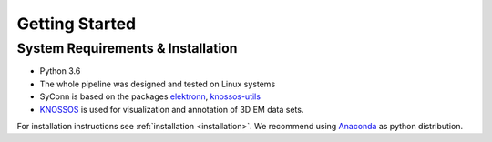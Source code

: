 ***************
Getting Started
***************

System Requirements & Installation
==================================

* Python 3.6
* The whole pipeline was designed and tested on Linux systems
* SyConn is based on the packages `elektronn <http://elektronn.org>`_, `knossos-utils <https://github.com/knossos-project/knossos_utils>`_
* `KNOSSOS <http://knossostool.org/>`_ is used for visualization and annotation of 3D EM data sets.

For installation instructions see :ref:`installation <installation>`. We recommend using `Anaconda <https://www.continuum.io/downloads>`_ as
python distribution.


